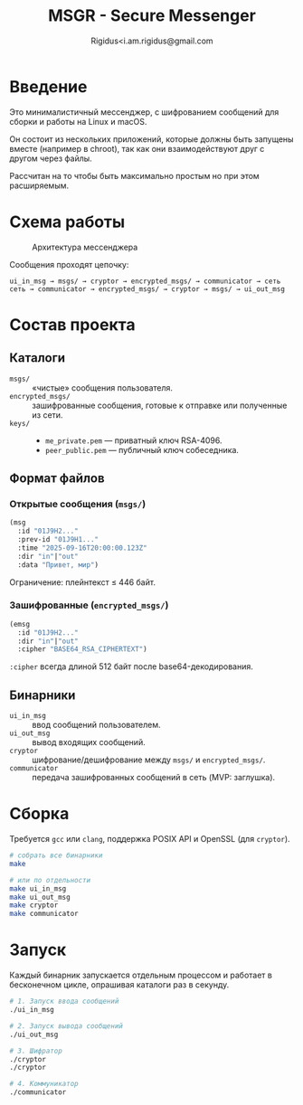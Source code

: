 #+TITLE: MSGR - Secure Messenger
#+AUTHOR: Rigidus<i.am.rigidus@gmail.com

* Введение

Это минималистичный мессенджер, с шифрованием сообщений для сборки и работы на Linux и macOS.

Он состоит из нескольких приложений, которые должны быть запущены вместе (например в chroot), так как они взаимодействуют друг с другом через файлы.

Рассчитан на то чтобы быть максимально простым но при этом расширяемым.

* Схема работы
#+CAPTION: Архитектура мессенджера
[[file:doc/img/components.png]]

Сообщения проходят цепочку:

#+BEGIN_EXAMPLE
ui_in_msg → msgs/ → cryptor → encrypted_msgs/ → communicator → сеть
сеть → communicator → encrypted_msgs/ → cryptor → msgs/ → ui_out_msg
#+END_EXAMPLE

* Состав проекта
** Каталоги
- =msgs/= :: «чистые» сообщения пользователя.
- =encrypted_msgs/= :: зашифрованные сообщения, готовые к отправке или полученные из сети.
- =keys/= ::
  - =me_private.pem= — приватный ключ RSA-4096.
  - =peer_public.pem= — публичный ключ собеседника.

** Формат файлов
*** Открытые сообщения (=msgs/=)
#+BEGIN_SRC lisp
(msg
  :id "01J9H2..."
  :prev-id "01J9H1..."
  :time "2025-09-16T20:00:00.123Z"
  :dir "in"|"out"
  :data "Привет, мир")
#+END_SRC
Ограничение: плейнтекст ≤ 446 байт.

*** Зашифрованные (=encrypted_msgs/=)
#+BEGIN_SRC lisp
(emsg
  :id "01J9H2..."
  :dir "in"|"out"
  :cipher "BASE64_RSA_CIPHERTEXT")
#+END_SRC
=:cipher= всегда длиной 512 байт после base64-декодирования.

** Бинарники
- =ui_in_msg= :: ввод сообщений пользователем.
- =ui_out_msg= :: вывод входящих сообщений.
- =cryptor= :: шифрование/дешифрование между =msgs/= и =encrypted_msgs/=.
- =communicator= :: передача зашифрованных сообщений в сеть (MVP: заглушка).

* Сборка
Требуется =gcc= или =clang=, поддержка POSIX API и OpenSSL (для =cryptor=).

#+BEGIN_SRC sh
# собрать все бинарники
make

# или по отдельности
make ui_in_msg
make ui_out_msg
make cryptor
make communicator
#+END_SRC

* Запуск
Каждый бинарник запускается отдельным процессом и работает в бесконечном
цикле, опрашивая каталоги раз в секунду.

#+BEGIN_SRC sh
# 1. Запуск ввода сообщений
./ui_in_msg

# 2. Запуск вывода сообщений
./ui_out_msg

# 3. Шифратор
./cryptor
./cryptor

# 4. Коммуникатор
./communicator
#+END_SRC
